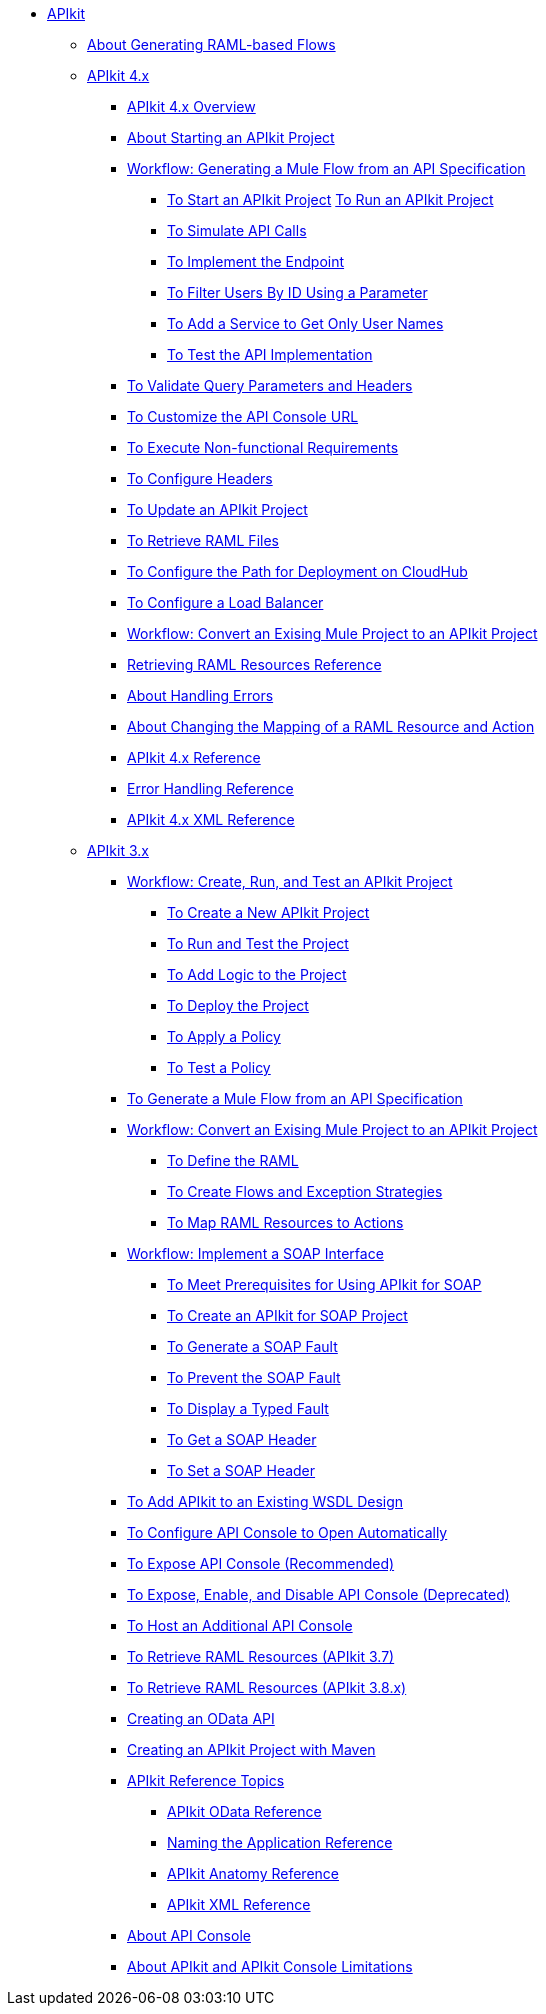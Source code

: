 // TOC File


* link:/apikit/[APIkit]
** link:/apikit/apikit-4-raml-flow-concept[About Generating RAML-based Flows]
** link:/apikit/apikit-4-index[APIkit 4.x]
*** link:/apikit/overview-4[APIkit 4.x Overview]
*** link:/apikit/start-apikit-concept[About Starting an APIkit Project]
*** link:/apikit/apikit-4-generate-workflow[Workflow: Generating a Mule Flow from an API Specification]
**** link:/apikit/start-project-task[To Start an APIkit Project]
link:/apikit/run-apikit-task[To Run an APIkit Project]
**** link:/apikit/apikit-simulate[To Simulate API Calls]
**** link:/apikit/implement-endpoint-task[To Implement the Endpoint]
**** link:/apikit/filter-users-id-task[To Filter Users By ID Using a Parameter]
**** link:/apikit/add-names-service-task[To Add a Service to Get Only User Names]
**** link:/apikit/test-api-task[To Test the API Implementation]
*** link:/apikit/apikit-validate-task[To Validate Query Parameters and Headers]
*** link:/apikit/customize-console-url-4-task[To Customize the API Console URL]
*** link:/apikit/execute-nonfunctional-requirements-4-task[To Execute Non-functional Requirements]
*** link:/apikit/configure-headers4-task[To Configure Headers]
*** link:/apikit/update-4-task[To Update an APIkit Project]
*** link:/apikit/retrieve-raml-task[To Retrieve RAML Files]
*** link:/apikit/configure-cloudhub-path-task[To Configure the Path for Deployment on CloudHub]
*** link:/apikit/configure-load-balancer-task[To Configure a Load Balancer]
*** link:/apikit/apikit-workflow-convert-existing[Workflow: Convert an Exising Mule Project to an APIkit Project]
*** link:/apikit/apikit-retrieve-raml[Retrieving RAML Resources Reference]
*** link:/apikit/handle-errors-4-concept[About Handling Errors]
*** link:/apikit/change-mapping-resource-concept[About Changing the Mapping of a RAML Resource and Action]
*** link:/apikit/apikit-4-reference[APIkit 4.x Reference]
*** link:/apikit/apikit-error-handling-reference[Error Handling Reference]
*** link:/apikit/apikit-4-xml-reference[APIkit 4.x XML Reference]

** link:/apikit/apikit-3-index[APIkit 3.x]



*** link:/apikit/apikit-tutorial[Workflow: Create, Run, and Test an APIkit Project]
**** link:/apikit/apikit-create[To Create a New APIkit Project]
**** link:/apikit/apikit-run-test[To Run and Test the Project]
**** link:/apikit/apikit-add-logic[To Add Logic to the Project]
**** link:/apikit/apikit-deploy[To Deploy the Project]
**** link:/apikit/apikit-apply-policy[To Apply a Policy]
**** link:/apikit/apikit-test-policy[To Test a Policy]
*** link:/apikit/apikit-tutorial-jsonplaceholder[To Generate a Mule Flow from an API Specification]
*** link:/apikit/apikit-add-raml-workflow[Workflow: Convert an Exising Mule Project to an APIkit Project]
**** link:/apikit/apikit-define-raml-task[To Define the RAML]
**** link:/apikit/apikit-create-flows-task[To Create Flows and Exception Strategies]
**** link:/apikit/apikit-map-resources-task[To Map RAML Resources to Actions]
*** link:/apikit/apikit-for-soap[Workflow: Implement a SOAP Interface]
**** link:/apikit/apikit-soap-prerequisites-task[To Meet Prerequisites for Using APIkit for SOAP]
**** link:/apikit/apikit-soap-project-task[To Create an APIkit for SOAP Project]
**** link:/apikit/apikit-soap-fault-task[To Generate a SOAP Fault]
**** link:/apikit/apikit-prevent-fault-task[To Prevent the SOAP Fault]
**** link:/apikit/apikit-display-fault-task[To Display a Typed Fault]
**** link:/apikit/apikit-get-header-task[To Get a SOAP Header]
**** link:/apikit/apikit-set-header-task[To Set a SOAP Header]
*** link:/apikit/apikit-add-wsdl-task[To Add APIkit to an Existing WSDL Design]
*** link:/apikit/apikit-configure-show-console-task[To Configure API Console to Open Automatically]
*** link:/apikit/apikit-console-expose-recommend-task[To Expose API Console (Recommended)]
*** link:/apikit/apikit-console-expose-deprecate-task[To Expose, Enable, and Disable API Console (Deprecated)]
*** link:/apikit/apikit-add-console[To Host an Additional API Console]
*** link:/apikit/apikit-retrieve-raml-37-task[To Retrieve RAML Resources (APIkit 3.7)]
*** link:/apikit/apikit-retrieve-raml-38-task[To Retrieve RAML Resources (APIkit 3.8.x)]
*** link:/apikit/creating-an-odata-api-with-apikit[Creating an OData API]
*** link:/apikit/creating-an-apikit-project-with-maven[Creating an APIkit Project with Maven]
*** link:/apikit/apikit-reference-topics[APIkit Reference Topics]
**** link:/apikit/apikit-odata-extension-reference[APIkit OData Reference]
**** link:/apikit/apikit-using[Naming the Application Reference]
**** link:/apikit/apikit-basic-anatomy[APIkit Anatomy Reference]
**** link:/apikit/apikit-reference[APIkit XML Reference]
*** link:/apikit/apikit-console-concept[About API Console]
*** link:/apikit/apikit-limitations-concept[About APIkit and APIkit Console Limitations]

////
** link:/apikit/apikit-whats-new[What's New in APIkit]
////